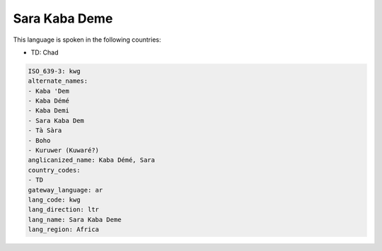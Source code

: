 .. _kwg:

Sara Kaba Deme
==============

This language is spoken in the following countries:

* TD: Chad

.. code-block:: yaml

    ISO_639-3: kwg
    alternate_names:
    - Kaba 'Dem
    - Kaba Démé
    - Kaba Demi
    - Sara Kaba Dem
    - Tà Sàra
    - Boho
    - Kuruwer (Kuwaré?)
    anglicanized_name: Kaba Démé, Sara
    country_codes:
    - TD
    gateway_language: ar
    lang_code: kwg
    lang_direction: ltr
    lang_name: Sara Kaba Deme
    lang_region: Africa
    
